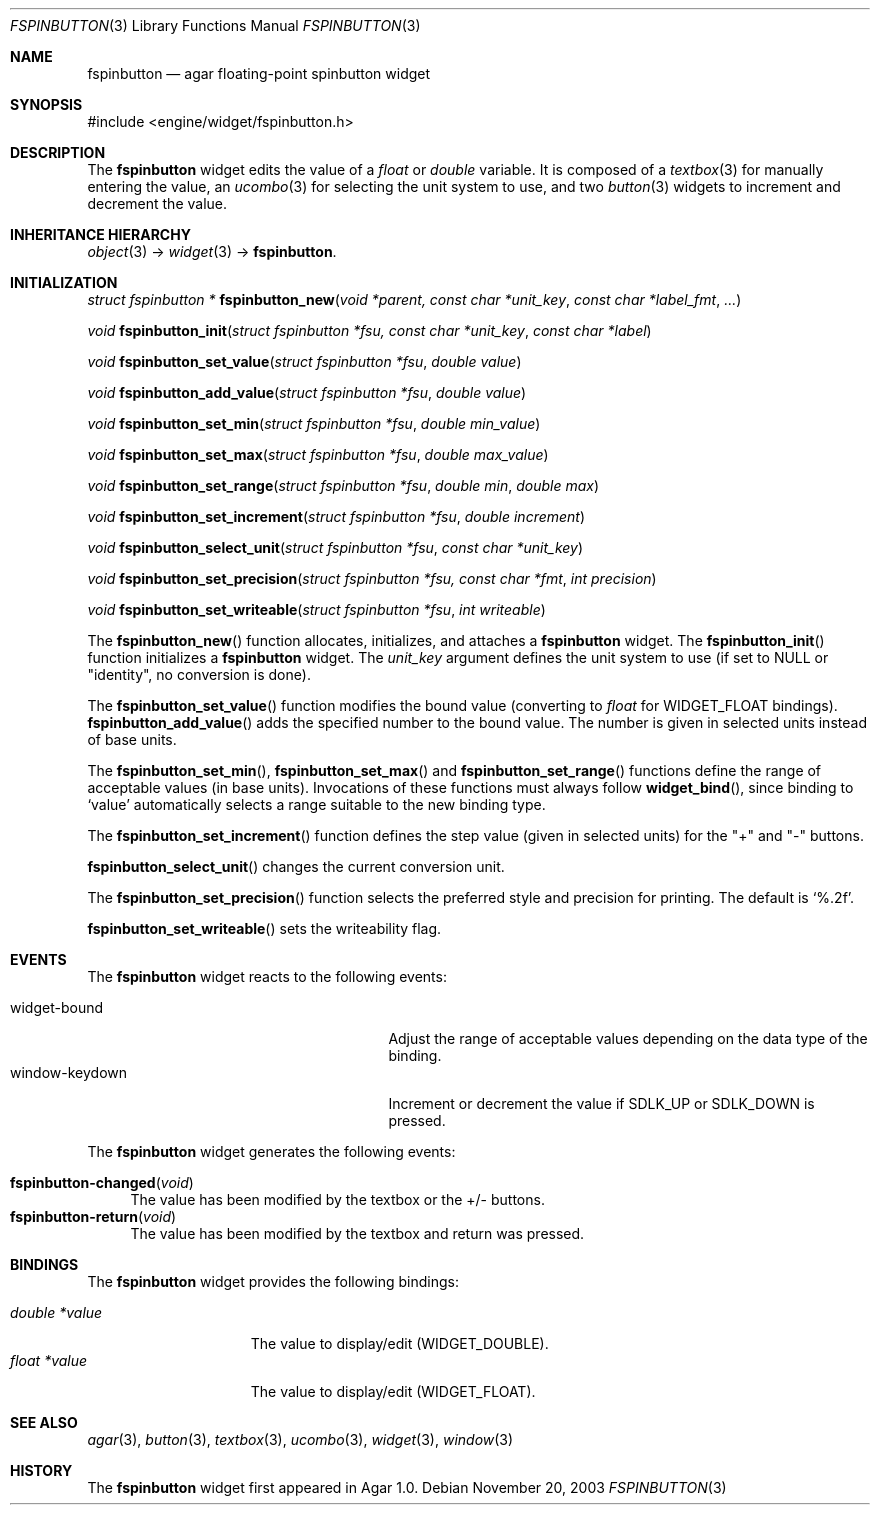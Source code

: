 .\"	$Csoft: fspinbutton.3,v 1.10 2005/01/05 04:44:05 vedge Exp $
.\"
.\" Copyright (c) 2003, 2004, 2005 CubeSoft Communications, Inc.
.\" <http://www.csoft.org>
.\" All rights reserved.
.\"
.\" Redistribution and use in source and binary forms, with or without
.\" modification, are permitted provided that the following conditions
.\" are met:
.\" 1. Redistributions of source code must retain the above copyright
.\"    notice, this list of conditions and the following disclaimer.
.\" 2. Redistributions in binary form must reproduce the above copyright
.\"    notice, this list of conditions and the following disclaimer in the
.\"    documentation and/or other materials provided with the distribution.
.\" 
.\" THIS SOFTWARE IS PROVIDED BY THE AUTHOR ``AS IS'' AND ANY EXPRESS OR
.\" IMPLIED WARRANTIES, INCLUDING, BUT NOT LIMITED TO, THE IMPLIED
.\" WARRANTIES OF MERCHANTABILITY AND FITNESS FOR A PARTICULAR PURPOSE
.\" ARE DISCLAIMED. IN NO EVENT SHALL THE AUTHOR BE LIABLE FOR ANY DIRECT,
.\" INDIRECT, INCIDENTAL, SPECIAL, EXEMPLARY, OR CONSEQUENTIAL DAMAGES
.\" (INCLUDING BUT NOT LIMITED TO, PROCUREMENT OF SUBSTITUTE GOODS OR
.\" SERVICES; LOSS OF USE, DATA, OR PROFITS; OR BUSINESS INTERRUPTION)
.\" HOWEVER CAUSED AND ON ANY THEORY OF LIABILITY, WHETHER IN CONTRACT,
.\" STRICT LIABILITY, OR TORT (INCLUDING NEGLIGENCE OR OTHERWISE) ARISING
.\" IN ANY WAY OUT OF THE USE OF THIS SOFTWARE EVEN IF ADVISED OF THE
.\" POSSIBILITY OF SUCH DAMAGE.
.\"
.Dd November 20, 2003
.Dt FSPINBUTTON 3
.Os
.ds vT Agar API Reference
.ds oS Agar 1.0
.Sh NAME
.Nm fspinbutton
.Nd agar floating-point spinbutton widget
.Sh SYNOPSIS
.Bd -literal
#include <engine/widget/fspinbutton.h>
.Ed
.Sh DESCRIPTION
The
.Nm
widget edits the value of a
.Ft float
or
.Ft double
variable.
It is composed of a
.Xr textbox 3
for manually entering the value,
an
.Xr ucombo 3
for selecting the unit system to use, and two
.Xr button 3
widgets to increment and decrement the value.
.Sh INHERITANCE HIERARCHY
.Pp
.Xr object 3 ->
.Xr widget 3 ->
.Nm .
.Sh INITIALIZATION
.nr nS 1
.Ft "struct fspinbutton *"
.Fn fspinbutton_new "void *parent, const char *unit_key" "const char *label_fmt" "..."
.Pp
.Ft void
.Fn fspinbutton_init "struct fspinbutton *fsu, const char *unit_key" "const char *label"
.Pp
.Ft void
.Fn fspinbutton_set_value "struct fspinbutton *fsu" "double value"
.Pp
.Ft void
.Fn fspinbutton_add_value "struct fspinbutton *fsu" "double value"
.Pp
.Ft void
.Fn fspinbutton_set_min "struct fspinbutton *fsu" "double min_value"
.Pp
.Ft void
.Fn fspinbutton_set_max "struct fspinbutton *fsu" "double max_value"
.Pp
.Ft void
.Fn fspinbutton_set_range "struct fspinbutton *fsu" "double min" "double max"
.Pp
.Ft void
.Fn fspinbutton_set_increment "struct fspinbutton *fsu" "double increment"
.Pp
.Ft void
.Fn fspinbutton_select_unit "struct fspinbutton *fsu" "const char *unit_key"
.Pp
.Ft void
.Fn fspinbutton_set_precision "struct fspinbutton *fsu, const char *fmt" "int precision"
.Pp
.Ft void
.Fn fspinbutton_set_writeable "struct fspinbutton *fsu" "int writeable"
.Pp
.nr nS 0
The
.Fn fspinbutton_new
function allocates, initializes, and attaches a
.Nm
widget.
The
.Fn fspinbutton_init
function initializes a
.Nm
widget.
The
.Fa unit_key
argument defines the unit system to use (if set to NULL or "identity", no
conversion is done).
.Pp
The
.Fn fspinbutton_set_value
function modifies the bound value (converting to
.Ft float
for
.Dv WIDGET_FLOAT
bindings).
.Fn fspinbutton_add_value
adds the specified number to the bound value.
The number is given in selected units instead of base units.
.Pp
The
.Fn fspinbutton_set_min ,
.Fn fspinbutton_set_max
and
.Fn fspinbutton_set_range
functions define the range of acceptable values (in base units).
Invocations of these functions must always follow
.Fn widget_bind ,
since binding to
.Sq value
automatically selects a range suitable to the new binding type.
.Pp
The
.Fn fspinbutton_set_increment
function defines the step value (given in selected units) for the
"+" and "-" buttons.
.Pp
.Fn fspinbutton_select_unit
changes the current conversion unit.
.Pp
The
.Fn fspinbutton_set_precision
function selects the preferred style and precision for printing.
The default is
.Sq %.2f .
.Pp
.Fn fspinbutton_set_writeable
sets the writeability flag.
.Sh EVENTS
The
.Nm
widget reacts to the following events:
.Pp
.Bl -tag -compact -width 25n
.It widget-bound
Adjust the range of acceptable values depending on the data type of the binding.
.It window-keydown
Increment or decrement the value if
.Dv SDLK_UP
or
.Dv SDLK_DOWN
is pressed.
.El
.Pp
The
.Nm
widget generates the following events:
.Pp
.Bl -tag -compact -width 2n
.It Fn fspinbutton-changed "void"
The value has been modified by the textbox or the +/- buttons.
.It Fn fspinbutton-return "void"
The value has been modified by the textbox and return was pressed.
.El
.Sh BINDINGS
The
.Nm
widget provides the following bindings:
.Pp
.Bl -tag -compact -width "double *value"
.It Va double *value
The value to display/edit (WIDGET_DOUBLE).
.It Va float *value
The value to display/edit (WIDGET_FLOAT).
.El
.Sh SEE ALSO
.Xr agar 3 ,
.Xr button 3 ,
.Xr textbox 3 ,
.Xr ucombo 3 ,
.Xr widget 3 ,
.Xr window 3
.Sh HISTORY
The
.Nm
widget first appeared in Agar 1.0.
